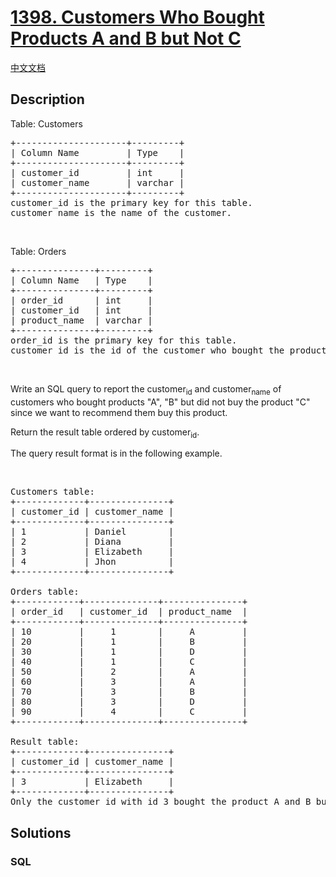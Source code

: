 * [[https://leetcode.com/problems/customers-who-bought-products-a-and-b-but-not-c][1398.
Customers Who Bought Products A and B but Not C]]
  :PROPERTIES:
  :CUSTOM_ID: customers-who-bought-products-a-and-b-but-not-c
  :END:
[[./solution/1300-1399/1398.Customers Who Bought Products A and B but Not C/README.org][中文文档]]

** Description
   :PROPERTIES:
   :CUSTOM_ID: description
   :END:

#+begin_html
  <p>
#+end_html

Table: Customers

#+begin_html
  </p>
#+end_html

#+begin_html
  <pre>
  +---------------------+---------+
  | Column Name         | Type    |
  +---------------------+---------+
  | customer_id         | int     |
  | customer_name       | varchar |
  +---------------------+---------+
  customer_id is the primary key for this table.
  customer_name is the name of the customer.</pre>
#+end_html

#+begin_html
  <p>
#+end_html

 

#+begin_html
  </p>
#+end_html

#+begin_html
  <p>
#+end_html

Table: Orders

#+begin_html
  </p>
#+end_html

#+begin_html
  <pre>
  +---------------+---------+
  | Column Name   | Type    |
  +---------------+---------+
  | order_id      | int     |
  | customer_id   | int     |
  | product_name  | varchar |
  +---------------+---------+
  order_id is the primary key for this table.
  customer_id is the id of the customer who bought the product &quot;product_name&quot;.
  </pre>
#+end_html

#+begin_html
  <p>
#+end_html

 

#+begin_html
  </p>
#+end_html

#+begin_html
  <p>
#+end_html

Write an SQL query to report the customer_id and customer_name of
customers who bought products "A", "B" but did not buy the product "C"
since we want to recommend them buy this product.

#+begin_html
  </p>
#+end_html

#+begin_html
  <p>
#+end_html

Return the result table ordered by customer_id.

#+begin_html
  </p>
#+end_html

#+begin_html
  <p>
#+end_html

The query result format is in the following example.

#+begin_html
  </p>
#+end_html

#+begin_html
  <p>
#+end_html

 

#+begin_html
  </p>
#+end_html

#+begin_html
  <pre>
  Customers table:
  +-------------+---------------+
  | customer_id | customer_name |
  +-------------+---------------+
  | 1           | Daniel        |
  | 2           | Diana         |
  | 3           | Elizabeth     |
  | 4           | Jhon          |
  +-------------+---------------+

  Orders table:
  +------------+--------------+---------------+
  | order_id   | customer_id  | product_name  |
  +------------+--------------+---------------+
  | 10         |     1        |     A         |
  | 20         |     1        |     B         |
  | 30         |     1        |     D         |
  | 40         |     1        |     C         |
  | 50         |     2        |     A         |
  | 60         |     3        |     A         |
  | 70         |     3        |     B         |
  | 80         |     3        |     D         |
  | 90         |     4        |     C         |
  +------------+--------------+---------------+

  Result table:
  +-------------+---------------+
  | customer_id | customer_name |
  +-------------+---------------+
  | 3           | Elizabeth     |
  +-------------+---------------+
  Only the customer_id with id 3 bought the product A and B but not the product C.</pre>
#+end_html

** Solutions
   :PROPERTIES:
   :CUSTOM_ID: solutions
   :END:

#+begin_html
  <!-- tabs:start -->
#+end_html

*** *SQL*
    :PROPERTIES:
    :CUSTOM_ID: sql
    :END:
#+begin_src sql
#+end_src

#+begin_html
  <!-- tabs:end -->
#+end_html
